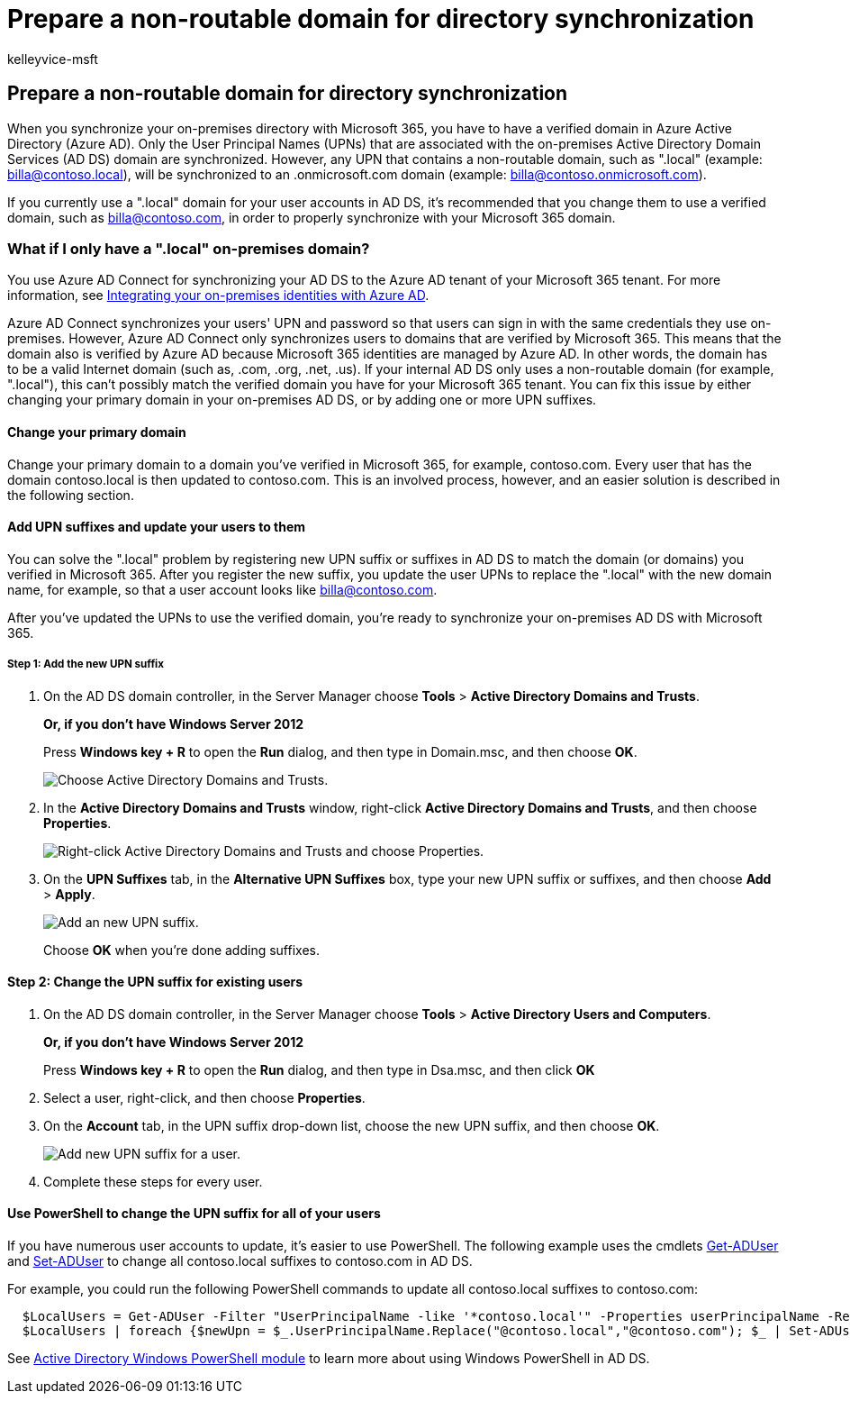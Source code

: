 = Prepare a non-routable domain for directory synchronization
:audience: Admin
:author: kelleyvice-msft
:description: Learn what to do if you have a non-routable domain associated with your on-premises user accounts before you synchronize them with your Microsoft 365 tenant.
:f1.keywords: ["CSH"]
:manager: scotv
:ms.assetid: e7968303-c234-46c4-b8b0-b5c93c6d57a7
:ms.author: kvice
:ms.collection: ["Ent_O365", "M365-identity-device-management"]
:ms.custom: ["Adm_O365", "O365E_SetupDirSyncLocalDir"]
:ms.localizationpriority: medium
:ms.service: microsoft-365-enterprise
:ms.topic: article
:search.appverid: ["MET150", "MOE150", "MED150", "BCS160"]

== Prepare a non-routable domain for directory synchronization

When you synchronize your on-premises directory with Microsoft 365, you have to have a verified domain in Azure Active Directory (Azure AD).
Only the User Principal Names (UPNs) that are associated with the on-premises Active Directory Domain Services (AD DS) domain are synchronized.
However, any UPN that contains a non-routable domain, such as ".local" (example: billa@contoso.local), will be synchronized to an .onmicrosoft.com domain (example: billa@contoso.onmicrosoft.com).

If you currently use a ".local" domain for your user accounts in AD DS, it's recommended that you change them to use a verified domain, such as billa@contoso.com, in order to properly synchronize with your Microsoft 365 domain.

=== What if I only have a ".local" on-premises domain?

You use Azure AD Connect for synchronizing your AD DS to the Azure AD tenant of your Microsoft 365 tenant.
For more information, see link:/azure/architecture/reference-architectures/identity/azure-ad[Integrating your on-premises identities with Azure AD].

Azure AD Connect synchronizes your users' UPN and password so that users can sign in with the same credentials they use on-premises.
However, Azure AD Connect only synchronizes users to domains that are verified by Microsoft 365.
This means that the domain also is verified by Azure AD because Microsoft 365 identities are managed by Azure AD.
In other words, the domain has to be a valid Internet domain (such as, .com, .org, .net, .us).
If your internal AD DS only uses a non-routable domain (for example, ".local"), this can't possibly match the verified domain you have for your Microsoft 365 tenant.
You can fix this issue by either changing your primary domain in your on-premises AD DS, or by adding one or more UPN suffixes.

==== Change your primary domain

Change your primary domain to a domain you've verified in Microsoft 365, for example, contoso.com.
Every user that has the domain contoso.local is then updated to contoso.com.
This is an involved process, however, and an easier solution is described in the following section.

==== Add UPN suffixes and update your users to them

You can solve the ".local" problem by registering new UPN suffix or suffixes in AD DS to match the domain (or domains) you verified in Microsoft 365.
After you register the new suffix, you update the user UPNs to replace the ".local" with the new domain name, for example, so that a user account looks like billa@contoso.com.

After you've updated the UPNs to use the verified domain, you're ready to synchronize your on-premises AD DS with Microsoft 365.

===== Step 1: Add the new UPN suffix

. On the AD DS domain controller, in the Server Manager choose *Tools* > *Active Directory Domains and Trusts*.
+
*Or, if you don't have Windows Server 2012*
+
Press *Windows key + R* to open the *Run* dialog, and then type in Domain.msc, and then choose *OK*.
+
image::../media/46b6e007-9741-44af-8517-6f682e0ac974.png[Choose Active Directory Domains and Trusts.]

. In the *Active Directory Domains and Trusts* window, right-click *Active Directory Domains and Trusts*, and then choose *Properties*.
+
image::../media/39d20812-ffb5-4ba9-8d7b-477377ac360d.png[Right-click Active Directory Domains and Trusts and choose Properties.]

. On the *UPN Suffixes* tab, in the *Alternative UPN Suffixes* box, type your new UPN suffix or suffixes, and then choose *Add* > *Apply*.
+
image::../media/a4aaf919-7adf-469a-b93f-83ef284c0915.PNG[Add an new UPN suffix.]
+
Choose *OK* when you're done adding suffixes.

#### Step 2: Change the UPN suffix for existing users

. On the AD DS domain controller, in the Server Manager choose *Tools* > *Active Directory Users and Computers*.
+
*Or, if you don't have Windows Server 2012*
+
Press *Windows key + R* to open the *Run* dialog, and then type in Dsa.msc, and then click *OK*

. Select a user, right-click, and then choose *Properties*.
. On the *Account* tab, in the UPN suffix drop-down list, choose the new UPN suffix, and then choose *OK*.
+
image::../media/54876751-49f0-48cc-b864-2623c4835563.png[Add new UPN suffix for a user.]

. Complete these steps for every user.

==== Use PowerShell to change the UPN suffix for all of your users

If you have numerous user accounts to update, it's easier to use PowerShell.
The following example uses the cmdlets link:/previous-versions/windows/it-pro/windows-server-2008-R2-and-2008/ee617241(v=technet.10)[Get-ADUser] and link:/previous-versions/windows/it-pro/windows-server-2008-R2-and-2008/ee617215(v=technet.10)[Set-ADUser] to change all contoso.local suffixes to contoso.com in AD DS.

For example, you could run the following PowerShell commands to update all contoso.local suffixes to contoso.com:

[,powershell]
----
  $LocalUsers = Get-ADUser -Filter "UserPrincipalName -like '*contoso.local'" -Properties userPrincipalName -ResultSetSize $null
  $LocalUsers | foreach {$newUpn = $_.UserPrincipalName.Replace("@contoso.local","@contoso.com"); $_ | Set-ADUser -UserPrincipalName $newUpn}
----

See link:/previous-versions/windows/it-pro/windows-server-2008-R2-and-2008/ee617195(v=technet.10)[Active Directory Windows PowerShell module] to learn more about using Windows PowerShell in AD DS.
